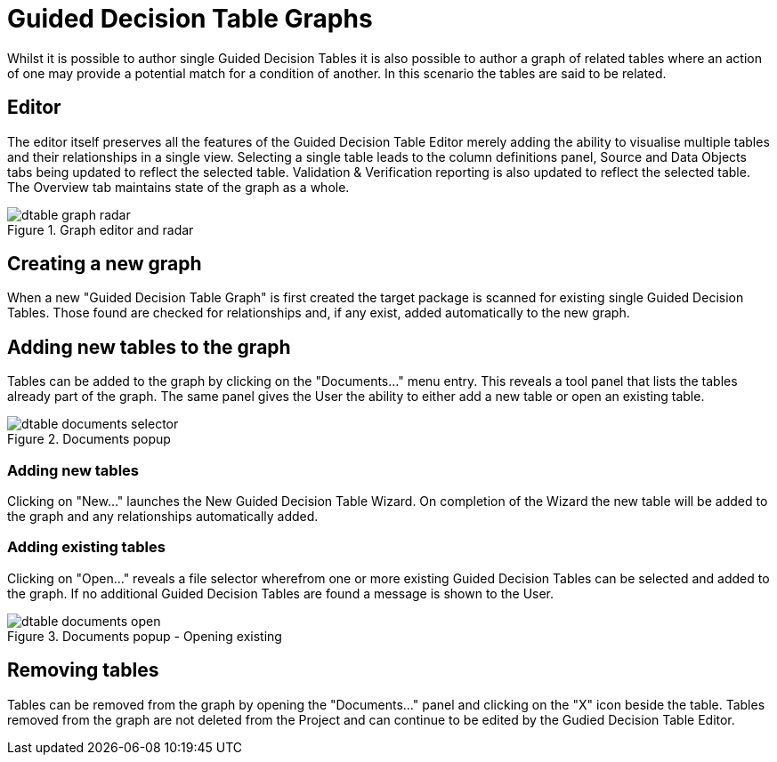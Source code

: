 [[_drools.guideddecisiontablegrapheditor]]
= Guided Decision Table Graphs

Whilst it is possible to author single Guided Decision Tables it is also possible to author a graph of related tables where an action of one may provide a potential match for a condition of another. In this scenario the tables are said to be related.

== Editor

The editor itself preserves all the features of the Guided Decision Table Editor merely adding the ability to visualise multiple tables and their relationships in a single view. Selecting a single table leads to the column definitions panel, Source and Data Objects tabs being updated to reflect the selected table. Validation & Verification reporting is also updated to reflect the selected table. The Overview tab maintains state of the graph as a whole. 

.Graph editor and radar
image::Workbench/AuthoringAssets/dtable-graph-radar.png[align="center"]

== Creating a new graph

When a new "Guided Decision Table Graph" is first created the target package is scanned for existing single Guided Decision Tables. Those found are checked for relationships and, if any exist, added automatically to the new graph.

== Adding new tables to the graph

Tables can be added to the graph by clicking on the "Documents..." menu entry. This reveals a tool panel that lists the tables already part of the graph. The same panel gives the User the ability to either add a new table or open an existing table. 

.Documents popup
image::Workbench/AuthoringAssets/dtable-documents-selector.png[align="center"]

=== Adding new tables

Clicking on "New..." launches the New Guided Decision Table Wizard. On completion of the Wizard the new table will be added to the graph and any relationships automatically added. 

=== Adding existing tables

Clicking on "Open..." reveals a file selector wherefrom one or more existing Guided Decision Tables can be selected and added to the graph. If no additional Guided Decision Tables are found a message is shown to the User.

.Documents popup - Opening existing
image::Workbench/AuthoringAssets/dtable-documents-open.png[align="center"]

== Removing tables

Tables can be removed from the graph by opening the "Documents..." panel and clicking on the "X" icon beside the table. Tables removed from the graph are not deleted from the Project and can continue to be edited by the Gudied Decision Table Editor.


